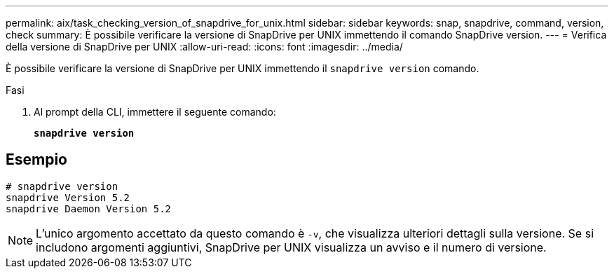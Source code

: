 ---
permalink: aix/task_checking_version_of_snapdrive_for_unix.html 
sidebar: sidebar 
keywords: snap, snapdrive, command, version, check 
summary: È possibile verificare la versione di SnapDrive per UNIX immettendo il comando SnapDrive version. 
---
= Verifica della versione di SnapDrive per UNIX
:allow-uri-read: 
:icons: font
:imagesdir: ../media/


[role="lead"]
È possibile verificare la versione di SnapDrive per UNIX immettendo il `snapdrive version` comando.

.Fasi
. Al prompt della CLI, immettere il seguente comando:
+
`*snapdrive version*`





== Esempio

[listing]
----
# snapdrive version
snapdrive Version 5.2
snapdrive Daemon Version 5.2
----

NOTE: L'unico argomento accettato da questo comando è `-v`, che visualizza ulteriori dettagli sulla versione. Se si includono argomenti aggiuntivi, SnapDrive per UNIX visualizza un avviso e il numero di versione.
